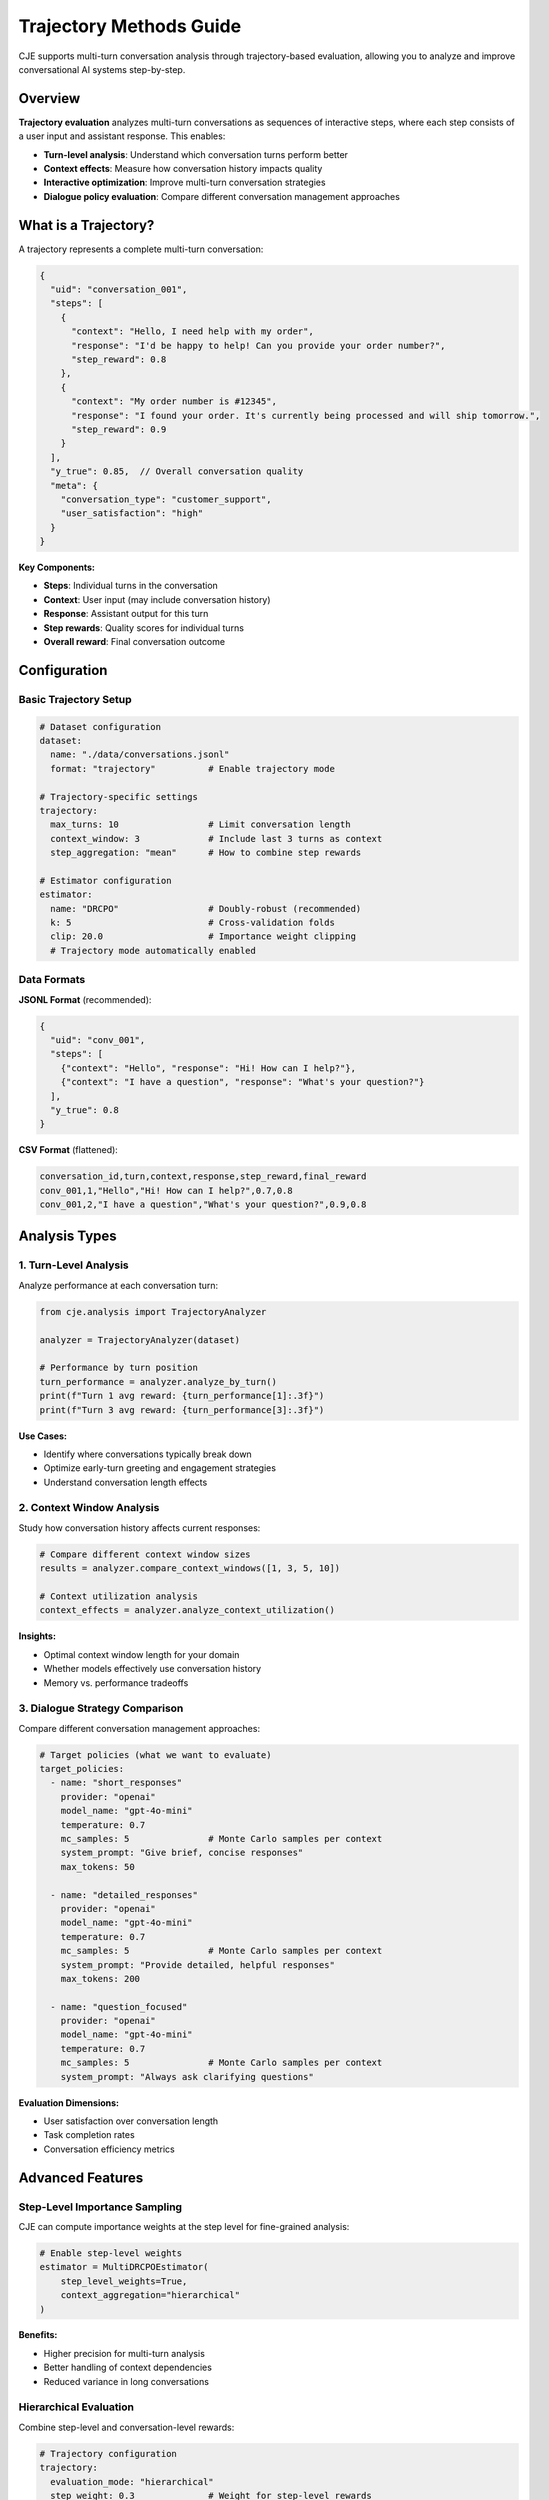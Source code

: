 Trajectory Methods Guide
========================

CJE supports multi-turn conversation analysis through trajectory-based evaluation, allowing you to analyze and improve conversational AI systems step-by-step.

Overview
--------

**Trajectory evaluation** analyzes multi-turn conversations as sequences of interactive steps, where each step consists of a user input and assistant response. This enables:

- **Turn-level analysis**: Understand which conversation turns perform better
- **Context effects**: Measure how conversation history impacts quality  
- **Interactive optimization**: Improve multi-turn conversation strategies
- **Dialogue policy evaluation**: Compare different conversation management approaches

What is a Trajectory?
---------------------

A trajectory represents a complete multi-turn conversation:

.. code-block:: json

   {
     "uid": "conversation_001",
     "steps": [
       {
         "context": "Hello, I need help with my order",
         "response": "I'd be happy to help! Can you provide your order number?",
         "step_reward": 0.8
       },
       {
         "context": "My order number is #12345",
         "response": "I found your order. It's currently being processed and will ship tomorrow.",
         "step_reward": 0.9
       }
     ],
     "y_true": 0.85,  // Overall conversation quality
     "meta": {
       "conversation_type": "customer_support",
       "user_satisfaction": "high"
     }
   }

**Key Components:**

- **Steps**: Individual turns in the conversation
- **Context**: User input (may include conversation history)
- **Response**: Assistant output for this turn  
- **Step rewards**: Quality scores for individual turns
- **Overall reward**: Final conversation outcome

Configuration
-------------

Basic Trajectory Setup
~~~~~~~~~~~~~~~~~~~~~~

.. code-block:: yaml

   # Dataset configuration
   dataset:
     name: "./data/conversations.jsonl"
     format: "trajectory"          # Enable trajectory mode
     
   # Trajectory-specific settings
   trajectory:
     max_turns: 10                 # Limit conversation length
     context_window: 3             # Include last 3 turns as context
     step_aggregation: "mean"      # How to combine step rewards
     
   # Estimator configuration
   estimator:
     name: "DRCPO"                 # Doubly-robust (recommended)
     k: 5                          # Cross-validation folds
     clip: 20.0                    # Importance weight clipping
     # Trajectory mode automatically enabled

Data Formats
~~~~~~~~~~~~

**JSONL Format** (recommended):

.. code-block:: json

   {
     "uid": "conv_001",
     "steps": [
       {"context": "Hello", "response": "Hi! How can I help?"},
       {"context": "I have a question", "response": "What's your question?"}
     ],
     "y_true": 0.8
   }

**CSV Format** (flattened):

.. code-block:: csv

   conversation_id,turn,context,response,step_reward,final_reward
   conv_001,1,"Hello","Hi! How can I help?",0.7,0.8
   conv_001,2,"I have a question","What's your question?",0.9,0.8

Analysis Types
--------------

1. Turn-Level Analysis
~~~~~~~~~~~~~~~~~~~~~~

Analyze performance at each conversation turn:

.. code-block:: python

   from cje.analysis import TrajectoryAnalyzer

   analyzer = TrajectoryAnalyzer(dataset)
   
   # Performance by turn position
   turn_performance = analyzer.analyze_by_turn()
   print(f"Turn 1 avg reward: {turn_performance[1]:.3f}")
   print(f"Turn 3 avg reward: {turn_performance[3]:.3f}")

**Use Cases:**

- Identify where conversations typically break down
- Optimize early-turn greeting and engagement strategies
- Understand conversation length effects

2. Context Window Analysis
~~~~~~~~~~~~~~~~~~~~~~~~~~

Study how conversation history affects current responses:

.. code-block:: python

   # Compare different context window sizes
   results = analyzer.compare_context_windows([1, 3, 5, 10])
   
   # Context utilization analysis
   context_effects = analyzer.analyze_context_utilization()

**Insights:**

- Optimal context window length for your domain
- Whether models effectively use conversation history
- Memory vs. performance tradeoffs

3. Dialogue Strategy Comparison
~~~~~~~~~~~~~~~~~~~~~~~~~~~~~~~

Compare different conversation management approaches:

.. code-block:: yaml

   # Target policies (what we want to evaluate)
   target_policies:
     - name: "short_responses"
       provider: "openai"
       model_name: "gpt-4o-mini"
       temperature: 0.7
       mc_samples: 5               # Monte Carlo samples per context
       system_prompt: "Give brief, concise responses"
       max_tokens: 50
       
     - name: "detailed_responses"  
       provider: "openai"
       model_name: "gpt-4o-mini"
       temperature: 0.7
       mc_samples: 5               # Monte Carlo samples per context
       system_prompt: "Provide detailed, helpful responses"
       max_tokens: 200
       
     - name: "question_focused"
       provider: "openai"
       model_name: "gpt-4o-mini"
       temperature: 0.7
       mc_samples: 5               # Monte Carlo samples per context
       system_prompt: "Always ask clarifying questions"

**Evaluation Dimensions:**

- User satisfaction over conversation length
- Task completion rates  
- Conversation efficiency metrics

Advanced Features
-----------------

Step-Level Importance Sampling
~~~~~~~~~~~~~~~~~~~~~~~~~~~~~~~

CJE can compute importance weights at the step level for fine-grained analysis:

.. code-block:: python

   # Enable step-level weights
   estimator = MultiDRCPOEstimator(
       step_level_weights=True,
       context_aggregation="hierarchical"
   )

**Benefits:**

- Higher precision for multi-turn analysis
- Better handling of context dependencies
- Reduced variance in long conversations

Hierarchical Evaluation
~~~~~~~~~~~~~~~~~~~~~~~

Combine step-level and conversation-level rewards:

.. code-block:: yaml

   # Trajectory configuration
   trajectory:
     evaluation_mode: "hierarchical"
     step_weight: 0.3              # Weight for step-level rewards
     conversation_weight: 0.7      # Weight for overall outcome

Conversation State Tracking
~~~~~~~~~~~~~~~~~~~~~~~~~~~

Model conversation state evolution:

.. code-block:: python

   # Track conversation state
   analyzer.track_conversation_states([
       "greeting", "information_gathering", "problem_solving", "resolution"
   ])
   
   # Analyze state transition performance
   transition_analysis = analyzer.analyze_state_transitions()

Common Patterns
---------------

Customer Support Analysis
~~~~~~~~~~~~~~~~~~~~~~~~~

.. code-block:: python

   # Analyze support conversation quality
   support_analyzer = TrajectoryAnalyzer(
       dataset="customer_support_logs.jsonl",
       success_metric="issue_resolved",
       efficiency_metric="turns_to_resolution"
   )
   
   # Key metrics for support
   results = support_analyzer.analyze_support_quality()

Educational Tutoring
~~~~~~~~~~~~~~~~~~~~

.. code-block:: python

   # Tutoring conversation analysis
   tutor_analyzer = TrajectoryAnalyzer(
       dataset="tutoring_sessions.jsonl", 
       learning_objectives=["concept_understanding", "engagement", "retention"]
   )
   
   # Learning progression analysis
   learning_curves = tutor_analyzer.analyze_learning_progression()

Sales Conversations
~~~~~~~~~~~~~~~~~~~

.. code-block:: python

   # Sales conversation optimization
   sales_analyzer = TrajectoryAnalyzer(
       dataset="sales_calls.jsonl",
       outcome_metrics=["conversion", "customer_interest", "objection_handling"]
   )
   
   # Conversion funnel analysis
   funnel_performance = sales_analyzer.analyze_conversion_funnel()

Best Practices
--------------

Data Collection
~~~~~~~~~~~~~~~

**Conversation Boundaries:**

- Clearly define conversation start/end points
- Handle conversation resumption appropriately
- Maintain consistent user identity across turns

**Context Management:**

- Include relevant conversation history in each turn
- Balance context length vs. computational efficiency
- Handle long conversations with sliding windows

**Quality Annotation:**

- Collect both step-level and conversation-level labels when possible
- Use consistent annotation guidelines across annotators
- Consider multiple quality dimensions (helpfulness, accuracy, engagement)

Evaluation Design
~~~~~~~~~~~~~~~~~

**Turn Sampling:**

- Ensure representative sampling across conversation lengths
- Balance early vs. late turn performance
- Account for different conversation types

**Baseline Comparison:**

- Compare against turn-independent baselines
- Include human performance benchmarks
- Test across different conversation scenarios

**Statistical Considerations:**

- Account for conversation-level clustering
- Use appropriate confidence intervals for hierarchical data
- Consider multiple testing corrections for turn-wise analysis

Troubleshooting
---------------

Low Performance on Later Turns
~~~~~~~~~~~~~~~~~~~~~~~~~~~~~~~

**Symptoms:**

- Performance degrades after turn 3-5
- Confidence intervals widen for later turns
- Context seems ignored in responses

**Solutions:**

- Increase context window size
- Use models with longer context limits
- Implement conversation summarization
- Add explicit state tracking

Inconsistent Conversation Quality
~~~~~~~~~~~~~~~~~~~~~~~~~~~~~~~~~

**Symptoms:**

- High variance in conversation-level outcomes
- Step-level rewards don't predict overall success
- User satisfaction doesn't correlate with model scores

**Solutions:**

- Improve conversation-level reward modeling
- Add conversation flow coherence metrics
- Use hierarchical evaluation approaches
- Collect more nuanced quality annotations

Memory and Performance Issues
~~~~~~~~~~~~~~~~~~~~~~~~~~~~~

**Symptoms:**

- Slow processing of long conversations
- Memory errors with large context windows
- Timeout errors in evaluation

**Solutions:**

- Implement conversation chunking
- Use sliding context windows
- Optimize model inference batching
- Consider conversation-level sampling

Integration Examples
--------------------

Real-Time Conversation Optimization
~~~~~~~~~~~~~~~~~~~~~~~~~~~~~~~~~~~

.. code-block:: python

   class ConversationOptimizer:
       def __init__(self, trajectory_analyzer):
           self.analyzer = trajectory_analyzer
           
       def optimize_next_response(self, conversation_history):
           # Analyze current conversation state
           current_state = self.analyzer.analyze_state(conversation_history)
           
           # Predict optimal response strategy
           strategy = self.analyzer.recommend_strategy(current_state)
           
           return strategy

A/B Testing for Conversation Strategies
~~~~~~~~~~~~~~~~~~~~~~~~~~~~~~~~~~~~~~~~

.. code-block:: python

   # Test different conversation strategies
   strategies = ["empathetic", "direct", "inquisitive"]
   
   results = {}
   for strategy in strategies:
       dataset = load_conversations(strategy=strategy)
       analyzer = TrajectoryAnalyzer(dataset)
       results[strategy] = analyzer.evaluate_strategy()
   
   # Statistical comparison
   best_strategy = compare_strategies(results)

This trajectory-based approach enables sophisticated analysis of conversational AI systems, providing insights into both micro-level turn quality and macro-level conversation outcomes. 